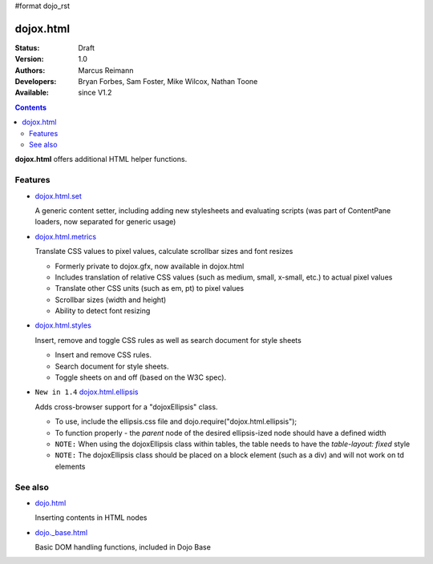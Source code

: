 #format dojo_rst

dojox.html
==========

:Status: Draft
:Version: 1.0
:Authors: Marcus Reimann
:Developers: Bryan Forbes, Sam Foster, Mike Wilcox, Nathan Toone
:Available: since V1.2

.. contents::
    :depth: 2

**dojox.html** offers additional HTML helper functions.


========
Features
========

* `dojox.html.set <dojox/html/set>`_

  A generic content setter, including adding new stylesheets and evaluating scripts (was part of ContentPane loaders, now separated for generic usage)

* `dojox.html.metrics <dojox/html/metrics>`_

  Translate CSS values to pixel values, calculate scrollbar sizes and font resizes

  * Formerly private to dojox.gfx, now available in dojox.html
  * Includes translation of relative CSS values (such as medium, small, x-small, etc.) to actual pixel values
  * Translate other CSS units (such as em, pt) to pixel values
  * Scrollbar sizes (width and height)
  * Ability to detect font resizing

* `dojox.html.styles <dojox/html/styles>`_

  Insert, remove and toggle CSS rules as well as search document for style sheets

  * Insert and remove CSS rules.
  * Search document for style sheets.
  * Toggle sheets on and off (based on the W3C spec).

* ``New in 1.4`` `dojox.html.ellipsis <dojox/html/ellipsis>`_

  Adds cross-browser support for a "dojoxEllipsis" class.

  * To use, include the ellipsis.css file and dojo.require("dojox.html.ellipsis");
  * To function properly - the *parent* node of the desired ellipsis-ized node should have a defined width
  * ``NOTE:`` When using the dojoxEllipsis class within tables, the table needs to have the `table-layout: fixed` style
  * ``NOTE:`` The dojoxEllipsis class should be placed on a block element (such as a div) and will not work on td elements 


========
See also
========

* `dojo.html <dojo/html>`_

  Inserting contents in HTML nodes

* `dojo._base.html <dojo/_base/html>`__

  Basic DOM handling functions, included in Dojo Base
